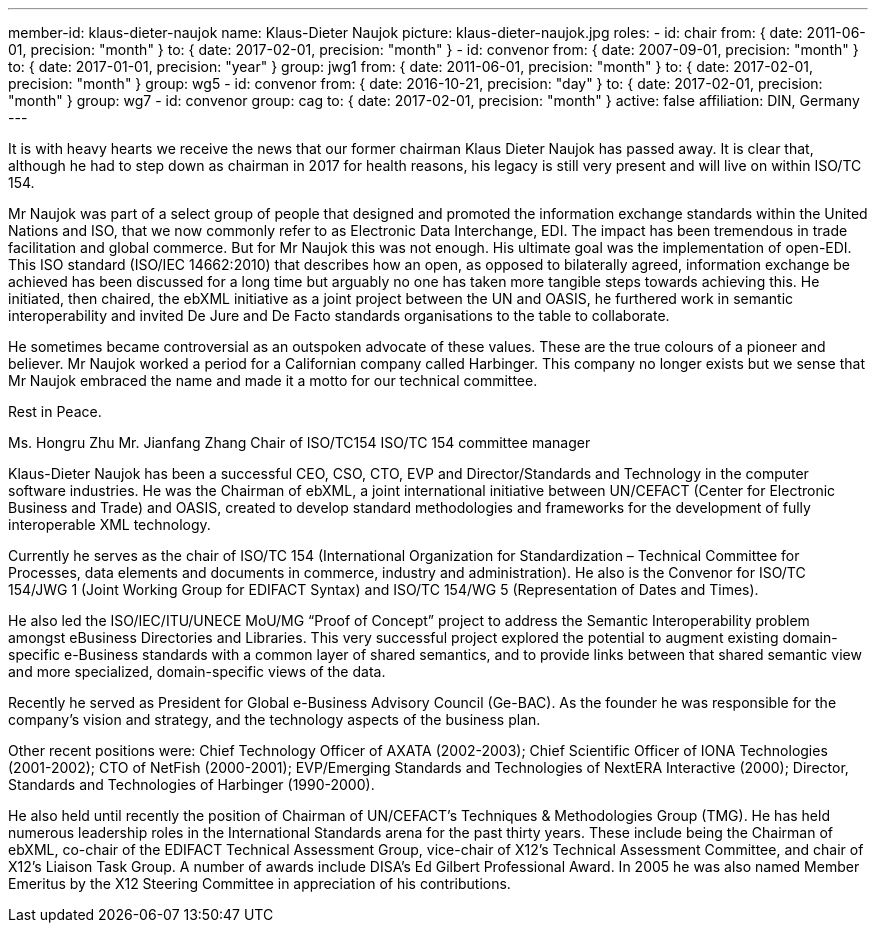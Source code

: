 ---
member-id: klaus-dieter-naujok
name: Klaus-Dieter Naujok
picture: klaus-dieter-naujok.jpg
roles:
  - id: chair
    from: { date: 2011-06-01, precision: "month" }
    to: { date: 2017-02-01, precision: "month" }
  - id: convenor
    from: { date: 2007-09-01, precision: "month" }
    to: { date: 2017-01-01, precision: "year" }
    group: jwg1
    from: { date: 2011-06-01, precision: "month" }
    to: { date: 2017-02-01, precision: "month" }
    group: wg5
  - id: convenor
    from: { date: 2016-10-21, precision: "day" }
    to: { date: 2017-02-01, precision: "month" }
    group: wg7
  - id: convenor
    group: cag
    to: { date: 2017-02-01, precision: "month" }
active: false
affiliation: DIN, Germany
---

[.epitaph]
--
It is with heavy hearts we receive the news that our former chairman Klaus Dieter Naujok has passed away.
It is clear that, although he had to step down as chairman in 2017 for health reasons,
his legacy is still very present and will live on within ISO/TC 154.

Mr Naujok was part of a select group of people that designed and promoted the information exchange standards
within the United Nations and ISO, that we now commonly refer to as Electronic Data Interchange, EDI.
The impact has been tremendous in trade facilitation and global commerce.
But for Mr Naujok this was not enough. His ultimate goal was the implementation of open-EDI.
This ISO standard (ISO/IEC 14662:2010) that describes how an open, as opposed to bilaterally agreed,
information exchange be achieved has been discussed for a long time
but arguably no one has taken more tangible steps towards achieving this.
He initiated, then chaired, the ebXML initiative as a joint project between the UN and OASIS,
he furthered work in semantic interoperability and invited De Jure and De Facto standards organisations
to the table to collaborate.

He sometimes became controversial as an outspoken advocate of these values.
These are the true colours of a pioneer and believer.
Mr Naujok worked a period for a Californian company called Harbinger.
This company no longer exists but we sense that Mr Naujok embraced the name
and made it a motto for our technical committee.

Rest in Peace.

Ms. Hongru Zhu Mr. Jianfang Zhang
Chair of ISO/TC154 ISO/TC 154 committee manager
--

Klaus-Dieter Naujok has been a successful CEO, CSO, CTO, EVP and
Director/Standards and Technology in the computer software industries. He was
the Chairman of ebXML, a joint international initiative between UN/CEFACT
(Center for Electronic Business and Trade) and OASIS, created to develop
standard methodologies and frameworks for the development of fully
interoperable XML technology.

Currently he serves as the chair of ISO/TC 154 (International Organization
for Standardization – Technical Committee for Processes, data elements and
documents in commerce, industry and administration). He also is the Convenor
for ISO/TC 154/JWG 1 (Joint Working Group for EDIFACT Syntax) and ISO/TC
154/WG 5 (Representation of Dates and Times).

He also led the ISO/IEC/ITU/UNECE MoU/MG “Proof of Concept” project to
address the Semantic Interoperability problem amongst eBusiness Directories
and Libraries. This very successful project explored the potential to augment
existing domain-specific e-Business standards with a common layer of shared
semantics, and to provide links between that shared semantic view and more
specialized, domain-specific views of the data.

Recently he served as President for Global e-Business Advisory Council
(Ge-BAC). As the founder he was responsible for the company’s vision and
strategy, and the technology aspects of the business plan.

Other recent positions were: Chief Technology Officer of AXATA (2002-2003);
Chief Scientific Officer of IONA Technologies (2001-2002); CTO of NetFish
(2000-2001); EVP/Emerging Standards and Technologies of NextERA Interactive
(2000); Director, Standards and Technologies of Harbinger (1990-2000).

He also held until recently the position of Chairman of UN/CEFACT’s
Techniques & Methodologies Group (TMG). He has held numerous leadership roles
in the International Standards arena for the past thirty years. These include
being the Chairman of ebXML, co-chair of the EDIFACT Technical Assessment
Group, vice-chair of X12’s Technical Assessment Committee, and chair of X12’s
Liaison Task Group. A number of awards include DISA’s Ed Gilbert Professional
Award. In 2005 he was also named Member Emeritus by the X12 Steering
Committee in appreciation of his contributions.
